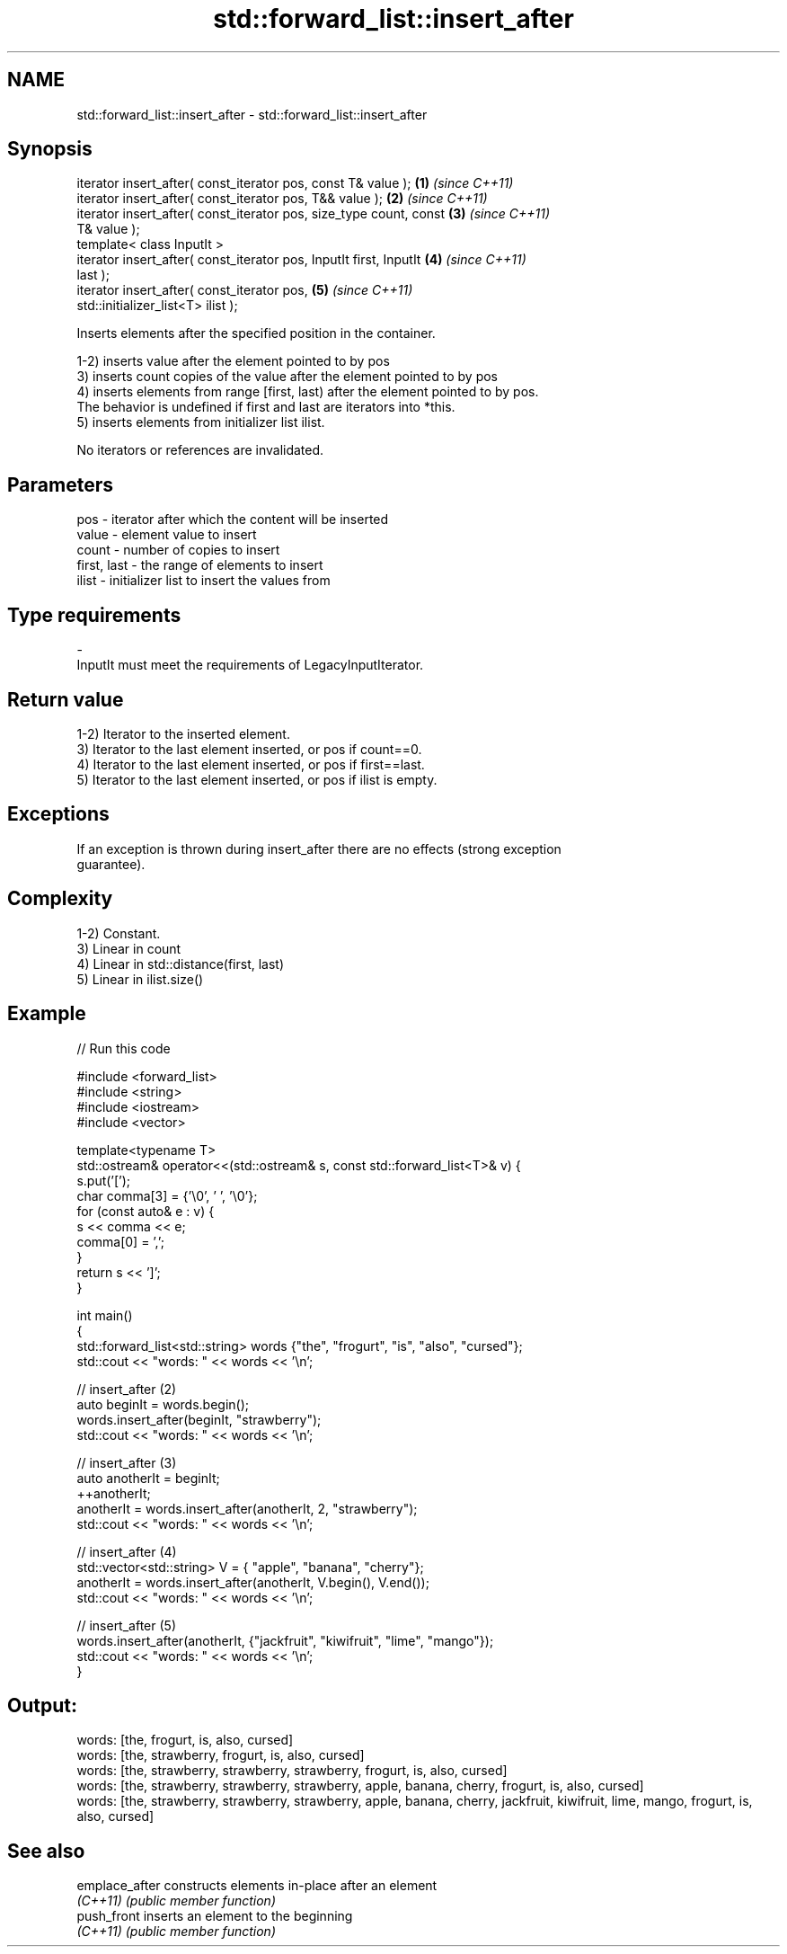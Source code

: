 .TH std::forward_list::insert_after 3 "2022.03.29" "http://cppreference.com" "C++ Standard Libary"
.SH NAME
std::forward_list::insert_after \- std::forward_list::insert_after

.SH Synopsis
   iterator insert_after( const_iterator pos, const T& value );       \fB(1)\fP \fI(since C++11)\fP
   iterator insert_after( const_iterator pos, T&& value );            \fB(2)\fP \fI(since C++11)\fP
   iterator insert_after( const_iterator pos, size_type count, const  \fB(3)\fP \fI(since C++11)\fP
   T& value );
   template< class InputIt >
   iterator insert_after( const_iterator pos, InputIt first, InputIt  \fB(4)\fP \fI(since C++11)\fP
   last );
   iterator insert_after( const_iterator pos,                         \fB(5)\fP \fI(since C++11)\fP
   std::initializer_list<T> ilist );

   Inserts elements after the specified position in the container.

   1-2) inserts value after the element pointed to by pos
   3) inserts count copies of the value after the element pointed to by pos
   4) inserts elements from range [first, last) after the element pointed to by pos.
   The behavior is undefined if first and last are iterators into *this.
   5) inserts elements from initializer list ilist.

   No iterators or references are invalidated.

.SH Parameters

   pos         - iterator after which the content will be inserted
   value       - element value to insert
   count       - number of copies to insert
   first, last - the range of elements to insert
   ilist       - initializer list to insert the values from
.SH Type requirements
   -
   InputIt must meet the requirements of LegacyInputIterator.

.SH Return value

   1-2) Iterator to the inserted element.
   3) Iterator to the last element inserted, or pos if count==0.
   4) Iterator to the last element inserted, or pos if first==last.
   5) Iterator to the last element inserted, or pos if ilist is empty.

.SH Exceptions

   If an exception is thrown during insert_after there are no effects (strong exception
   guarantee).

.SH Complexity

   1-2) Constant.
   3) Linear in count
   4) Linear in std::distance(first, last)
   5) Linear in ilist.size()

.SH Example


// Run this code

 #include <forward_list>
 #include <string>
 #include <iostream>
 #include <vector>

 template<typename T>
 std::ostream& operator<<(std::ostream& s, const std::forward_list<T>& v) {
     s.put('[');
     char comma[3] = {'\\0', ' ', '\\0'};
     for (const auto& e : v) {
         s << comma << e;
         comma[0] = ',';
     }
     return s << ']';
 }

 int main()
 {
     std::forward_list<std::string> words {"the", "frogurt", "is", "also", "cursed"};
     std::cout << "words: " << words << '\\n';

     // insert_after (2)
     auto beginIt = words.begin();
     words.insert_after(beginIt, "strawberry");
     std::cout << "words: " << words << '\\n';

     // insert_after (3)
     auto anotherIt = beginIt;
     ++anotherIt;
     anotherIt = words.insert_after(anotherIt, 2, "strawberry");
     std::cout << "words: " << words << '\\n';

     // insert_after (4)
     std::vector<std::string> V = { "apple", "banana", "cherry"};
     anotherIt = words.insert_after(anotherIt, V.begin(), V.end());
     std::cout << "words: " << words << '\\n';

     // insert_after (5)
     words.insert_after(anotherIt, {"jackfruit", "kiwifruit", "lime", "mango"});
     std::cout << "words: " << words << '\\n';
 }

.SH Output:

 words: [the, frogurt, is, also, cursed]
 words: [the, strawberry, frogurt, is, also, cursed]
 words: [the, strawberry, strawberry, strawberry, frogurt, is, also, cursed]
 words: [the, strawberry, strawberry, strawberry, apple, banana, cherry, frogurt, is, also, cursed]
 words: [the, strawberry, strawberry, strawberry, apple, banana, cherry, jackfruit, kiwifruit, lime, mango, frogurt, is, also, cursed]

.SH See also

   emplace_after constructs elements in-place after an element
   \fI(C++11)\fP       \fI(public member function)\fP
   push_front    inserts an element to the beginning
   \fI(C++11)\fP       \fI(public member function)\fP
